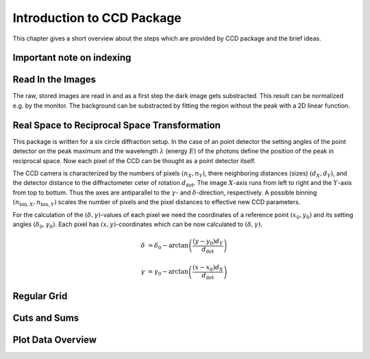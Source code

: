 Introduction to CCD Package
===========================

This chapter gives a short overview about the steps which are provided by CCD package and the brief ideas.

Important note on indexing
--------------------------



Read In the Images
------------------

The raw, stored images are read in and as a first step the dark image gets substracted. This result can be normalized e.g. by the monitor.
The background can be substracted by fitting the region without the peak with a 2D linear function.

Real Space to Reciprocal Space Transformation
---------------------------------------------

This package is written for a six circle diffraction setup. In the case of an point detector the setting angles of the point detector on the peak maximum and the wavelength :math:`\lambda` (energy :math:`E`) of the photons define the position of the peak in reciprocal space. Now each pixel of the CCD can be thought as a point detector itself.

The CCD camera is characterized by the numbers of pixels :math:`(n_X, n_Y)`, there neighboring distances (sizes) :math:`(d_X, d_Y)`, and the detector distance to the diffractometer ceter of rotation :math:`d_\mathrm{det}`.
The image :math:`X`-axis runs from left to right and the :math:`Y`-axis from top to bottum. Thus the axes are antiparallel to the :math:`\gamma`- and :math:`\delta`-direction, respectively. 
A possible binning :math:`(n_{\mathrm{bin},X}, n_{\mathrm{bin},Y})` scales the number of pixels and the pixel distances to effective new CCD parameters.

For the calculation of the :math:`(\delta, \gamma)`-values of each pixel we need the coordinates of a reference point :math:`(x_0, y_0)` and its setting angles :math:`(\delta_0, \gamma_0)`. 
Each pixel has :math:`(x, y)`-coordinates which can be now calculated to :math:`(\delta, \gamma)`.

.. math::
    \delta &= \delta_0 - \arctan\left( \frac{(y-y_0) d_Y}{d_\mathrm{det}} \right)

    \gamma &= \gamma_0 - \arctan\left( \frac{(x-x_0) d_X}{d_\mathrm{det}} \right)




Regular Grid
------------

Cuts and Sums
-------------

Plot Data Overview
------------------  

